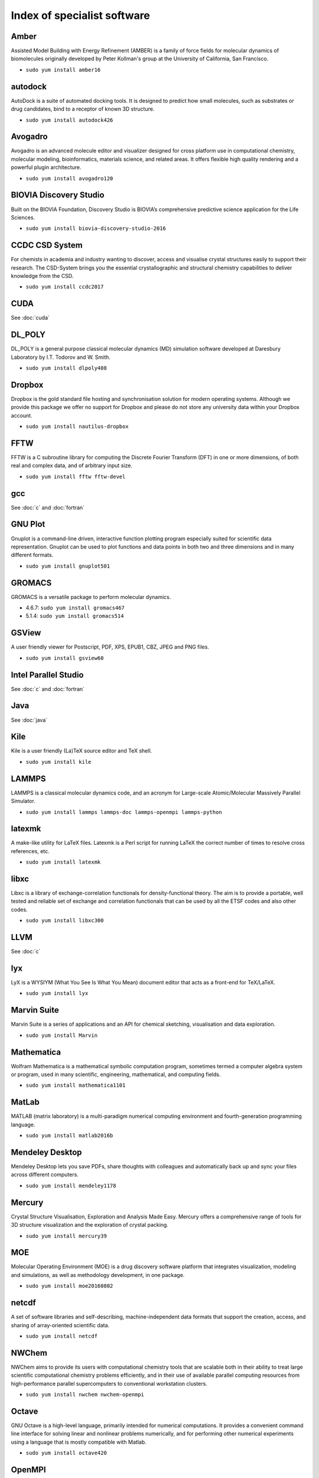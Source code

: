 Index of specialist software
============================

Amber
-----

Assisted Model Building with Energy Refinement (AMBER) is a family of force 
fields for molecular dynamics of biomolecules originally developed by Peter 
Kollman's group at the University of California, San Francisco.

* ``sudo yum install amber16``

autodock
--------

AutoDock is a suite of automated docking tools. It is designed to predict how 
small molecules, such as substrates or drug candidates, bind to a receptor of 
known 3D structure.

* ``sudo yum install autodock426``

Avogadro
--------

Avogadro is an advanced molecule editor and visualizer designed for cross
platform use in computational chemistry, molecular modeling, bioinformatics, 
materials science, and related areas. It offers flexible high quality rendering 
and a powerful plugin architecture.

* ``sudo yum install avogadro120``

BIOVIA Discovery Studio
-----------------------

Built on the BIOVIA Foundation, Discovery Studio is BIOVIA’s comprehensive 
predictive science application for the Life Sciences.

* ``sudo yum install biovia-discovery-studio-2016``

CCDC CSD System
---------------

For chemists in academia and industry wanting to discover, access and visualise 
crystal structures easily to support their research. The CSD-System brings you 
the essential crystallographic and structural chemistry capabilities to deliver 
knowledge from the CSD.

* ``sudo yum install ccdc2017``

CUDA
----

See :doc:`cuda`

DL_POLY
-------

DL_POLY is a general purpose classical molecular dynamics (MD) simulation 
software developed at Daresbury Laboratory by I.T. Todorov and W. Smith.

* ``sudo yum install dlpoly408``

Dropbox
-------

Dropbox is the gold standard file hosting and synchronisation solution for 
modern operating systems. Although we provide this package we offer no 
support for Dropbox and please do not store any university data within your 
Dropbox account.

* ``sudo yum install nautilus-dropbox``

FFTW
----

FFTW is a C subroutine library for computing the Discrete Fourier Transform 
(DFT) in one or more dimensions, of both real and complex data, and of arbitrary 
input size.

* ``sudo yum install fftw fftw-devel``

gcc
---

See :doc:`c` and :doc:`fortran`

GNU Plot
--------

Gnuplot is a command-line driven, interactive function plotting program 
especially suited for scientific data representation.  Gnuplot can be used to 
plot functions and data points in both two and three dimensions and in many 
different formats.

* ``sudo yum install gnuplot501``

GROMACS
-------

GROMACS is a versatile package to perform molecular dynamics.

* 4.6.7: ``sudo yum install gromacs467``
* 5.1.4: ``sudo yum install gromacs514``

GSView
------

A user friendly viewer for Postscript, PDF, XPS, EPUB1, CBZ, JPEG and PNG files.

* ``sudo yum install gsview60``

Intel Parallel Studio
---------------------

See :doc:`c` and :doc:`fortran`

Java
----

See :doc:`java`

Kile
----

Kile is a user friendly (La)TeX source editor and TeX shell.

* ``sudo yum install kile``

LAMMPS
------

LAMMPS is a classical molecular dynamics code, and an acronym for Large-scale 
Atomic/Molecular Massively Parallel Simulator.

* ``sudo yum install lammps lammps-doc lammps-openmpi lammps-python``

latexmk
-------

A make-like utility for LaTeX files. Latexmk is a Perl script for running LaTeX 
the correct number of times to resolve cross references, etc.

* ``sudo yum install latexmk``

libxc
-----

Libxc is a library of exchange-correlation functionals for density-functional 
theory. The aim is to provide a portable, well tested and reliable set of 
exchange and correlation functionals that can be used by all the ETSF codes 
and also other codes.

* ``sudo yum install libxc300``

LLVM
----

See :doc:`c`

lyx
---

LyX is a WYSIYM (What You See Is What You Mean) document editor that acts as a 
front-end for TeX/LaTeX.

* ``sudo yum install lyx``

Marvin Suite
------------

Marvin Suite is a series of applications and an API for chemical sketching, 
visualisation and data exploration.

* ``sudo yum install Marvin``

Mathematica
-----------

Wolfram Mathematica is a mathematical symbolic computation program, sometimes 
termed a computer algebra system or program, used in many scientific, 
engineering, mathematical, and computing fields.

* ``sudo yum install mathematica1101``

MatLab
------

MATLAB (matrix laboratory) is a multi-paradigm numerical computing environment 
and fourth-generation programming language.

* ``sudo yum install matlab2016b``

Mendeley Desktop 
----------------

Mendeley Desktop lets you save PDFs, share thoughts with colleagues and 
automatically back up and sync your files across different computers.

* ``sudo yum install mendeley1178``

Mercury
-------

Crystal Structure Visualisation, Exploration and Analysis Made Easy. Mercury 
offers a comprehensive range of tools for 3D structure visualization and the 
exploration of crystal packing.

* ``sudo yum install mercury39``

MOE
---

Molecular Operating Environment (MOE) is a drug discovery software platform that
integrates visualization, modeling and simulations, as well as methodology 
development, in one package.

* ``sudo yum install moe20160802``

netcdf
------

A set of software libraries and self-describing, machine-independent data 
formats that support the creation, access, and sharing of array-oriented 
scientific data.

* ``sudo yum install netcdf``

NWChem
------

NWChem aims to provide its users with computational chemistry tools that are 
scalable both in their ability to treat large scientific computational chemistry 
problems efficiently, and in their use of available parallel computing resources 
from high-performance parallel supercomputers to conventional workstation 
clusters.

* ``sudo yum install nwchem nwchem-openmpi``

Octave
------

GNU Octave is a high-level language, primarily intended for numerical 
computations. It provides a convenient command line interface for solving 
linear and nonlinear problems numerically, and for performing other numerical 
experiments using a language that is mostly compatible with Matlab.

* ``sudo yum install octave420``

OpenMPI
-------

See :doc:`openmpi`

Perl
----

See :doc:`perl`

PGI Compilers
-------------

See :doc:`c` and :doc:`fortran`

Povray
------

The Persistence of Vision Ray Tracer, or PoV-Ray is a ray-tracing program which 
generates images from a text-based description of a scene.

* ``sudo yum install povray37``

PyMol
-----
 
PyMOL is a Python-enhanced molecular graphics tool. It excels at 3D 
visualization of proteins, small molecules, density, surfaces, and trajectories. 
It also includes molecular editing, ray tracing, and movies.

* ``sudo yum install pymol1840``

Python
------

See :doc:`python`

R, RStudio and RStudio Server
-----------------------------

See :doc:`R`

RStudio is a set of integrated tools designed to help you be more productive 
with R. It includes a console, syntax-highlighting editor that supports direct 
code execution, as well as tools for plotting, history, and workspace 
management.

* ``sudo yum install rstudio``
* ``sudo yum install rstudio-server``

SageMath
--------

SageMath is a free open-source mathematics software system licensed under the
GPL. It builds on top of many existing open-source packages: NumPy, SciPy, 
matplotlib, Sympy, Maxima, GAP, FLINT, R and many more. 

* ``sudo yum install sagemath751``

Team Viewer
-----------

TeamViewer is a proprietary computer software package for remote control, 
desktop sharing, online meetings, web conferencing and file transfer between 
computers.

* ``sudo yum install teamviewer``

texlive
-------

See :doc:`latex`

USCF Chimera
------------

UCSF Chimera is a highly extensible program for interactive visualization and 
analysis of molecular structures and related data, including density maps, 
supramolecular assemblies, sequence alignments, docking results, trajectories, 
and conformational ensembles.

* ``sudo yum install chimera1112``

VirtualBox
----------

VirtualBox is a powerful PC virtualization solution allowing you to run a wide 
range of PC operating systems on your Linux system. This includes Windows, 
Linux, FreeBSD, DOS, OpenBSD and others. 

* ``sudo yum install VirtualBox-5.1``

VisIT
-----

VisIt is an Open Source, interactive, scalable, visualization, animation and 
analysis tool.

* ``sudo yum install visit2121``

VMD
---

VMD is a molecular visualization program for displaying, animating, and 
analyzing large biomolecular systems using 3-D graphics and built-in scripting. 

* ``sudo yum install vmd193``

VTK
---

VTK is an open-source software system for image processing, 3D graphics, volume 
rendering and visualization. VTK includes many advanced algorithms (e.g., 
surface reconstruction, implicit modeling, decimation) and rendering techniques 
(e.g., hardware-accelerated volume rendering, LOD control).

* ``sudo yum install vtk vtk-qt``

xdvi
----

A legacy previewer for DVI files within the X Window System.

* ``sudo yum install texlive-xdvi``

xmgrace
-------

Grace is a WYSIWYG 2D plotting tool for the X Window System and Motif.

* ``sudo yum install xmgrace5125``

xpdf
----

Xpdf is a legacy viewer for Portable Document Format (PDF) files. Xpdf is a 
small and efficient program which uses standard X fonts.

* ``sudo yum install xpdf``

Zim Desktop Wiki
----------------

Zim is a WYSIWYG text editor written in PyGTK which aims to bring the concept 
of a wiki to your desktop. Every page is saved as a text file with wiki markup. 
Pages can contain links to other pages, and are saved automatically. 

* ``sudo yum install zim``

Zotero
------

Zotero is a free, easy-to-use tool to help you collect, organize, cite, and share your research sources.

* ``sudo yum install zotero402910``
